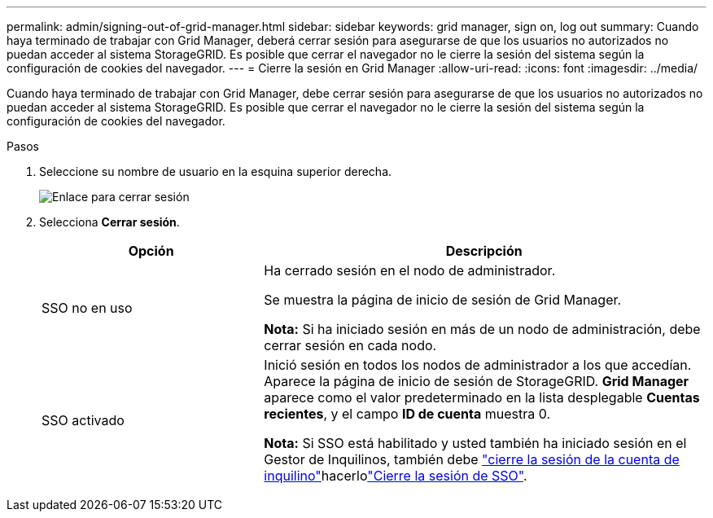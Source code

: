 ---
permalink: admin/signing-out-of-grid-manager.html 
sidebar: sidebar 
keywords: grid manager, sign on, log out 
summary: Cuando haya terminado de trabajar con Grid Manager, deberá cerrar sesión para asegurarse de que los usuarios no autorizados no puedan acceder al sistema StorageGRID. Es posible que cerrar el navegador no le cierre la sesión del sistema según la configuración de cookies del navegador. 
---
= Cierre la sesión en Grid Manager
:allow-uri-read: 
:icons: font
:imagesdir: ../media/


[role="lead"]
Cuando haya terminado de trabajar con Grid Manager, debe cerrar sesión para asegurarse de que los usuarios no autorizados no puedan acceder al sistema StorageGRID. Es posible que cerrar el navegador no le cierre la sesión del sistema según la configuración de cookies del navegador.

.Pasos
. Seleccione su nombre de usuario en la esquina superior derecha.
+
image::../media/sign_out.png[Enlace para cerrar sesión]

. Selecciona *Cerrar sesión*.
+
[cols="1a,2a"]
|===
| Opción | Descripción 


 a| 
SSO no en uso
 a| 
Ha cerrado sesión en el nodo de administrador.

Se muestra la página de inicio de sesión de Grid Manager.

*Nota:* Si ha iniciado sesión en más de un nodo de administración, debe cerrar sesión en cada nodo.



 a| 
SSO activado
 a| 
Inició sesión en todos los nodos de administrador a los que accedían. Aparece la página de inicio de sesión de StorageGRID. *Grid Manager* aparece como el valor predeterminado en la lista desplegable *Cuentas recientes*, y el campo *ID de cuenta* muestra 0.

*Nota:* Si SSO está habilitado y usted también ha iniciado sesión en el Gestor de Inquilinos, también debe link:../tenant/signing-out-of-tenant-manager.html["cierre la sesión de la cuenta de inquilino"]hacerlolink:configuring-sso.html["Cierre la sesión de SSO"].

|===

